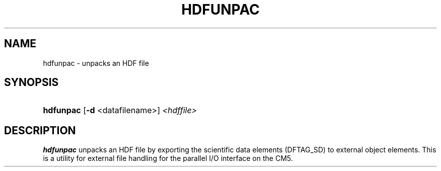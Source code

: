 .TH HDFUNPAC 1 "November 6, 1999"
.SH NAME
.ad l
.nh
hdfunpac \- unpacks an HDF file
.SH SYNOPSIS
.HP
\fBhdfunpac\fP
[\fB-d\fP <datafilename>] \fI<hdffile>\fP
.ad b
.hy
.SH DESCRIPTION
\fBhdfunpac\fP unpacks an HDF file by exporting the scientific
data elements (DFTAG_SD) to external object elements.  This is
a utility for external file handling for the parallel I/O interface
on the CM5.
